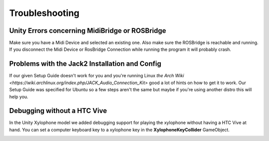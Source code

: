 Troubleshooting
==================

Unity Errors concerning MidiBridge or ROSBridge
~~~~~~~~~~~~~~~~~~~~~~~~~~~~~~~~~~~~~~~~~~~~~~~~

Make sure you have a Midi Device and selected an existing one. Also make sure the ROSBridge is reachable and running. If you disconnect the Midi Device or RosBridge Connection while running the program it will probably crash.

Problems with the Jack2 Installation and Config
~~~~~~~~~~~~~~~~~~~~~~~~~~~~~~~~~~~~~~~~~~~~~~~~

If our given Setup Guide doesn't work for you and you're running Linux `the Arch Wiki <https://wiki.archlinux.org/index.php/JACK_Audio_Connection_Kit>` good a lot of hints on how to get it to work.
Our Setup Guide was specified for Ubuntu so a few steps aren't the same but maybe if you're using another distro this will help you.

Debugging without a HTC Vive
~~~~~~~~~~~~~~~~~~~~~~~~~~~~~

In the Unity Xylophone model we added debugging support for playing the xylophone without having a HTC Vive at hand.
You can set a computer keyboard key to a xylophone key in the **XylophoneKeyCollider** GameObject.

.. image:: _static/xylophone_key_debugging.png
		:alt: GameObject XylophoneKeyCollider